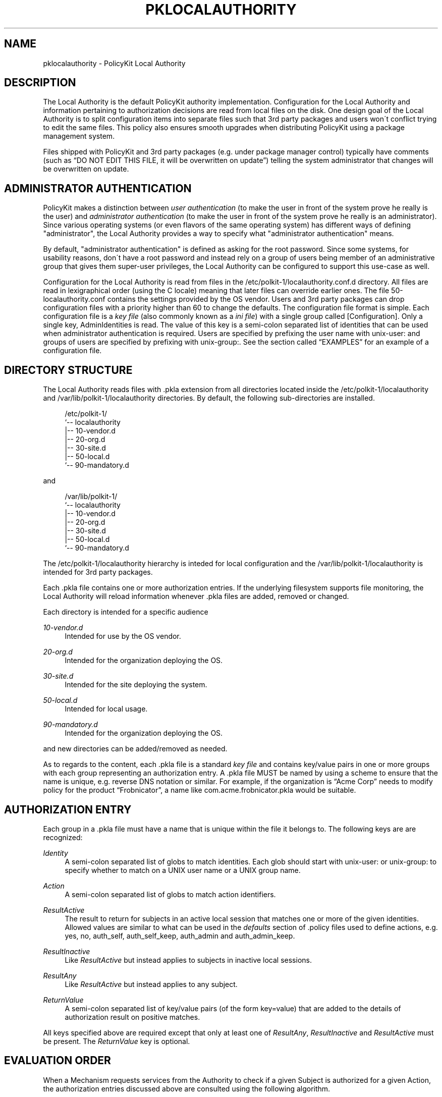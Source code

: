 '\" t
.\"     Title: pklocalauthority
.\"    Author: [see the "AUTHOR" section]
.\" Generator: DocBook XSL Stylesheets v1.74.3 <http://docbook.sf.net/>
.\"      Date: May 2009
.\"    Manual: pklocalauthority
.\"    Source: polkit
.\"  Language: English
.\"
.TH "PKLOCALAUTHORITY" "8" "May 2009" "polkit" "pklocalauthority"
.\" -----------------------------------------------------------------
.\" * set default formatting
.\" -----------------------------------------------------------------
.\" disable hyphenation
.nh
.\" disable justification (adjust text to left margin only)
.ad l
.\" -----------------------------------------------------------------
.\" * MAIN CONTENT STARTS HERE *
.\" -----------------------------------------------------------------
.SH "NAME"
pklocalauthority \- PolicyKit Local Authority
.SH "DESCRIPTION"
.PP
The Local Authority is the default PolicyKit authority implementation\&. Configuration for the Local Authority and information pertaining to authorization decisions are read from local files on the disk\&. One design goal of the Local Authority is to split configuration items into separate files such that 3rd party packages and users won\'t conflict trying to edit the same files\&. This policy also ensures smooth upgrades when distributing PolicyKit using a package management system\&.
.PP
Files shipped with PolicyKit and 3rd party packages (e\&.g\&. under package manager control) typically have comments (such as
\(lqDO NOT EDIT THIS FILE, it will be overwritten on update\(rq) telling the system administrator that changes will be overwritten on update\&.
.SH "ADMINISTRATOR AUTHENTICATION"
.PP
PolicyKit makes a distinction between
\fIuser authentication\fR
(to make the user in front of the system prove he really is the user) and
\fIadministrator authentication\fR
(to make the user in front of the system prove he really is an administrator)\&. Since various operating systems (or even flavors of the same operating system) has different ways of defining "administrator", the Local Authority provides a way to specify what "administrator authentication" means\&.
.PP
By default, "administrator authentication" is defined as asking for the root password\&. Since some systems, for usability reasons, don\'t have a root password and instead rely on a group of users being member of an administrative group that gives them super\-user privileges, the Local Authority can be configured to support this use\-case as well\&.
.PP
Configuration for the Local Authority is read from files in the
/etc/polkit\-1/localauthority\&.conf\&.d
directory\&. All files are read in lexigraphical order (using the C locale) meaning that later files can override earlier ones\&. The file
50\-localauthority\&.conf
contains the settings provided by the OS vendor\&. Users and 3rd party packages can drop configuration files with a priority higher than 60 to change the defaults\&. The configuration file format is simple\&. Each configuration file is a
\fIkey file\fR
(also commonly known as a
\fIini file\fR) with a single group called
[Configuration]\&. Only a single key,
AdminIdentities
is read\&. The value of this key is a semi\-colon separated list of identities that can be used when administrator authentication is required\&. Users are specified by prefixing the user name with
unix\-user:
and groups of users are specified by prefixing with
unix\-group:\&. See
the section called \(lqEXAMPLES\(rq
for an example of a configuration file\&.
.SH "DIRECTORY STRUCTURE"
.PP
The Local Authority reads files with
\&.pkla
extension from all directories located inside the
/etc/polkit\-1/localauthority
and
/var/lib/polkit\-1/localauthority
directories\&. By default, the following sub\-directories are installed\&.
.sp
.if n \{\
.RS 4
.\}
.nf
/etc/polkit\-1/
`\-\- localauthority
    |\-\- 10\-vendor\&.d
    |\-\- 20\-org\&.d
    |\-\- 30\-site\&.d
    |\-\- 50\-local\&.d
    `\-\- 90\-mandatory\&.d
    
.fi
.if n \{\
.RE
.\}
.PP
and
.sp
.if n \{\
.RS 4
.\}
.nf
/var/lib/polkit\-1/
`\-\- localauthority
    |\-\- 10\-vendor\&.d
    |\-\- 20\-org\&.d
    |\-\- 30\-site\&.d
    |\-\- 50\-local\&.d
    `\-\- 90\-mandatory\&.d
    
.fi
.if n \{\
.RE
.\}
.PP
The
/etc/polkit\-1/localauthority
hierarchy is inteded for local configuration and the
/var/lib/polkit\-1/localauthority
is intended for 3rd party packages\&.
.PP
Each
\&.pkla
file contains one or more authorization entries\&. If the underlying filesystem supports file monitoring, the Local Authority will reload information whenever
\&.pkla
files are added, removed or changed\&.
.PP
Each directory is intended for a specific audience
.PP
\fI10\-vendor\&.d\fR
.RS 4
Intended for use by the OS vendor\&.
.RE
.PP
\fI20\-org\&.d\fR
.RS 4
Intended for the organization deploying the OS\&.
.RE
.PP
\fI30\-site\&.d\fR
.RS 4
Intended for the site deploying the system\&.
.RE
.PP
\fI50\-local\&.d\fR
.RS 4
Intended for local usage\&.
.RE
.PP
\fI90\-mandatory\&.d\fR
.RS 4
Intended for the organization deploying the OS\&.
.RE
.PP
and new directories can be added/removed as needed\&.
.PP
As to regards to the content, each
\&.pkla
file is a standard
\fIkey file\fR
and contains key/value pairs in one or more groups with each group representing an authorization entry\&. A
\&.pkla
file MUST be named by using a scheme to ensure that the name is unique, e\&.g\&. reverse DNS notation or similar\&. For example, if the organization is
\(lqAcme Corp\(rq
needs to modify policy for the product
\(lqFrobnicator\(rq, a name like
com\&.acme\&.frobnicator\&.pkla
would be suitable\&.
.SH "AUTHORIZATION ENTRY"
.PP
Each group in a
\&.pkla
file must have a name that is unique within the file it belongs to\&. The following keys are are recognized:
.PP
\fIIdentity\fR
.RS 4
A semi\-colon separated list of globs to match identities\&. Each glob should start with
unix\-user:
or
unix\-group:
to specify whether to match on a UNIX user name or a UNIX group name\&.
.RE
.PP
\fIAction\fR
.RS 4
A semi\-colon separated list of globs to match action identifiers\&.
.RE
.PP
\fIResultActive\fR
.RS 4
The result to return for subjects in an active local session that matches one or more of the given identities\&. Allowed values are similar to what can be used in the
\fIdefaults\fR
section of
\&.policy
files used to define actions, e\&.g\&.
yes,
no,
auth_self,
auth_self_keep,
auth_admin
and
auth_admin_keep\&.
.RE
.PP
\fIResultInactive\fR
.RS 4
Like
\fIResultActive\fR
but instead applies to subjects in inactive local sessions\&.
.RE
.PP
\fIResultAny\fR
.RS 4
Like
\fIResultActive\fR
but instead applies to any subject\&.
.RE
.PP
\fIReturnValue\fR
.RS 4
A semi\-colon separated list of key/value pairs (of the form key=value) that are added to the details of authorization result on positive matches\&.
.RE
.PP
All keys specified above are required except that only at least one of
\fIResultAny\fR,
\fIResultInactive\fR
and
\fIResultActive\fR
must be present\&. The
\fIReturnValue\fR
key is optional\&.
.SH "EVALUATION ORDER"
.PP
When a Mechanism requests services from the Authority to check if a given Subject is authorized for a given Action, the authorization entries discussed above are consulted using the following algorithm\&.
.PP
The authorization entries from all \&.pkla files are ordered using the following rules\&. First all the basename of all sub\-directories (e\&.g\&.
\fI30\-site\&.d\fR) from both the
/etc/polkit\-1/localauthority
and
/var/lib/polkit\-1/localauthority
directories are enumerated and sorted (using the C locale)\&. If a name exists in both
/etc
and
/var, the one in
/etc
takes precedence\&. Then all
\&.pkla
files are read in order from this list of sub\-directories\&. For each
\&.pkla
file, authorizations from each file are appended in order resulting in an ordered list of authorization entries\&.
.PP
For example, given the following files
.sp
.if n \{\
.RS 4
.\}
.nf
/var/lib/polkit\-1
└── localauthority
    ├── 10\-vendor\&.d
    │   └── 10\-desktop\-policy\&.pkla
    ├── 20\-org\&.d
    ├── 30\-site\&.d
    ├── 50\-local\&.d
    ├── 55\-org\&.my\&.company\&.d
    │   └── 10\-org\&.my\&.company\&.product\&.pkla
    └── 90\-mandatory\&.d

/etc/polkit\-1
└── localauthority
    ├── 10\-vendor\&.d
    │   └── 01\-some\-changes\-from\-a\-subvendor\&.pkla
    ├── 20\-org\&.d
    ├── 30\-site\&.d
    ├── 50\-local\&.d
    ├── 55\-org\&.my\&.company\&.d
    │   └── 10\-org\&.my\&.company\&.product\&.pkla
    └── 90\-mandatory\&.d
    
.fi
.if n \{\
.RE
.\}
.PP
the evaluation order of the
\&.pkla
files is:
.sp
.RS 4
.ie n \{\
\h'-04' 1.\h'+01'\c
.\}
.el \{\
.sp -1
.IP "  1." 4.2
.\}

10\-desktop\-policy\&.pkla
.RE
.sp
.RS 4
.ie n \{\
\h'-04' 2.\h'+01'\c
.\}
.el \{\
.sp -1
.IP "  2." 4.2
.\}

01\-some\-changes\-from\-a\-subvendor\&.pkla
.RE
.sp
.RS 4
.ie n \{\
\h'-04' 3.\h'+01'\c
.\}
.el \{\
.sp -1
.IP "  3." 4.2
.\}

10\-org\&.my\&.company\&.product\&.pkla
(the
/var
one)
.RE
.sp
.RS 4
.ie n \{\
\h'-04' 4.\h'+01'\c
.\}
.el \{\
.sp -1
.IP "  4." 4.2
.\}

10\-org\&.my\&.company\&.product\&.pkla
(the
/etc
one)
.RE
.PP
When the list of authorization entries has been calculated, the authorization check can be made\&. First, the user of the Subject is determined and the groups that the user belongs are looked up\&. For each group identity, the authorization entries are consulted in order\&. If the authorization check matches the data from the authorization check, then the authorization result from
\fIRequireAny\fR,
\fIRequireInactive\fR
or
\fIRequireActive\fR
is used and
\fIReturnValue\fR
is added to the authorization result\&.
.PP
Finally, the authorization entries are consulted using the user identity in the same manner\&.
.PP
Note that processing continues even after a match\&. This allows for socalled
\(lqnegative authorizations\(rq, see
the section called \(lqEXAMPLES\(rq
for further discussion\&.
.SH "EXAMPLES"
.PP
The following
\&.conf
file
.sp
.if n \{\
.RS 4
.\}
.nf
[Configuration]
AdminIdentities=unix\-group:desktop_admin_r
    
.fi
.if n \{\
.RE
.\}
.PP
that any user in the
desktop_admin_r
UNIX group can be used for authentication when administrator authentication is needed\&. This file would typically be installed in the
/etc/polkit\-1/localauthority\&.conf\&.d
directory and given the name
60\-desktop\-policy\&.conf
to ensure that it is evaluted after the
50\-localauthority\&.conf
file shipped with PolicyKit\&. If the local administrator wants to override this (suppose
60\-desktop\-policy\&.conf
was shipped as part of the OS) he can simply create a file
99\-my\-admin\-configuration\&.conf
with the following content
.sp
.if n \{\
.RS 4
.\}
.nf
[Configuration]
AdminIdentities=unix\-user:lisa;unix\-user:marge
    
.fi
.if n \{\
.RE
.\}
.PP
to specify that only the users
lisa
and
marge
can authenticate when administrator authentication is needed\&.
.PP
The following
\&.pkla
file grants authorization to all users in the
staff
group for actions matching the glob
com\&.example\&.awesomeproduct\&.*
provided they are in an active session on the local console:
.sp
.if n \{\
.RS 4
.\}
.nf
[Normal Staff Permissions]
Identity=unix\-group:staff
Action=com\&.example\&.awesomeproduct\&.*
ResultAny=no
ResultInactive=no
ResultActive=yes
    
.fi
.if n \{\
.RE
.\}
.PP
If the users
homer
and
grimes
are member of the
staff
group but policy requires that an administrator needs to authenticate every time authorization for any action matching
com\&.example\&.awesomeproduct\&.*
is required, one would add
.sp
.if n \{\
.RS 4
.\}
.nf
[Exclude Some Problematic Users]
Identity=unix\-user:homer;unix\-user:grimes
Action=com\&.example\&.awesomeproduct\&.*
ResultAny=no
ResultInactive=no
ResultActive=auth_admin
    
.fi
.if n \{\
.RE
.\}
.PP
and make sure this authorization entry is after the first one\&.
.SH "AUTHOR"
.PP
Written by David Zeuthen
davidz@redhat\&.com
with a lot of help from many others\&.
.SH "BUGS"
.PP
Please send bug reports to either the distribution or the polkit\-devel mailing list, see the link
\m[blue]\fB\%http://lists.freedesktop.org/mailman/listinfo/polkit-devel\fR\m[]
on how to subscribe\&.
.SH "SEE ALSO"
.PP

\fBpolkit\fR(8)
